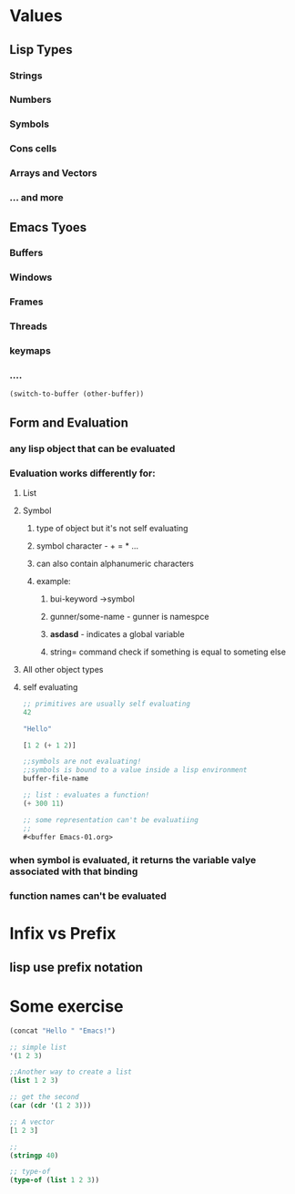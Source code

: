 * Values
** Lisp Types
*** Strings
*** Numbers
*** Symbols
*** Cons cells
*** Arrays and Vectors
*** ... and more
** Emacs Tyoes
*** Buffers
*** Windows
*** Frames
*** Threads
*** keymaps
*** ....
#+begin_src emacs-lisp
(switch-to-buffer (other-buffer))
#+end_src
** Form and Evaluation 
*** any lisp object that can be evaluated
*** Evaluation works differently for:
**** List
**** Symbol
***** type of object but it's not self evaluating
***** symbol character - + = * ...
***** can also contain alphanumeric characters
***** example:
****** bui-keyword ->symbol
****** gunner/some-name - gunner is namespce
****** *asdasd* - indicates a global variable
****** string= command check if something is equal to someting else
**** All other object types
**** self evaluating
#+begin_src emacs-lisp
;; primitives are usually self evaluating
42

"Hello"

[1 2 (+ 1 2)]

;;symbols are not evaluating!
;;symbols is bound to a value inside a lisp environment
buffer-file-name

;; list : evaluates a function!
(+ 300 11)

;; some representation can't be evaluatiing
;; 
#<buffer Emacs-01.org>

#+end_src
*** when symbol is evaluated, it returns the variable valye associated with that binding
*** function names can't be  evaluated
* Infix vs Prefix
** lisp use prefix notation
* Some exercise
#+begin_src emacs-lisp
(concat "Hello " "Emacs!")

;; simple list
'(1 2 3)

;;Another way to create a list
(list 1 2 3)

;; get the second
(car (cdr '(1 2 3)))

;; A vector
[1 2 3]

;; 
(stringp 40)

;; type-of
(type-of (list 1 2 3))
#+end_src
